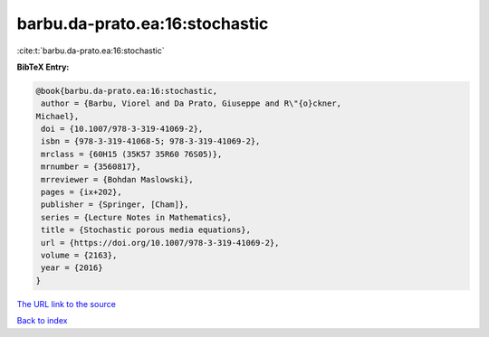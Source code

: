 barbu.da-prato.ea:16:stochastic
===============================

:cite:t:`barbu.da-prato.ea:16:stochastic`

**BibTeX Entry:**

.. code-block:: bibtex

   @book{barbu.da-prato.ea:16:stochastic,
    author = {Barbu, Viorel and Da Prato, Giuseppe and R\"{o}ckner,
   Michael},
    doi = {10.1007/978-3-319-41069-2},
    isbn = {978-3-319-41068-5; 978-3-319-41069-2},
    mrclass = {60H15 (35K57 35R60 76S05)},
    mrnumber = {3560817},
    mrreviewer = {Bohdan Maslowski},
    pages = {ix+202},
    publisher = {Springer, [Cham]},
    series = {Lecture Notes in Mathematics},
    title = {Stochastic porous media equations},
    url = {https://doi.org/10.1007/978-3-319-41069-2},
    volume = {2163},
    year = {2016}
   }
`The URL link to the source <ttps://doi.org/10.1007/978-3-319-41069-2}>`_


`Back to index <../By-Cite-Keys.html>`_
